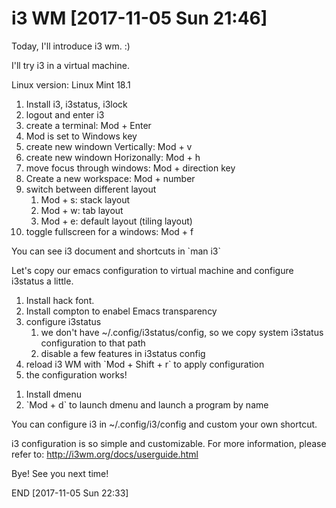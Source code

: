 * i3 WM [2017-11-05 Sun 21:46]

Today, I'll introduce i3 wm. :)

I'll try i3 in a virtual machine.

Linux version: Linux Mint 18.1

1. Install i3, i3status, i3lock
2. logout and enter i3
3. create a terminal: Mod + Enter
4. Mod is set to Windows key
5. create new windown Vertically: Mod + v
6. create new windown Horizonally: Mod + h
7. move focus through windows: Mod + direction key
8. Create a new workspace: Mod + number
9. switch between different layout
   1) Mod + s: stack layout
   2) Mod + w: tab layout
   3) Mod + e: default layout (tiling layout)
10. toggle fullscreen for a windows: Mod + f

You can see i3 document and shortcuts in `man i3`

Let's copy our emacs configuration to virtual machine and configure
i3status a little.

1. Install hack font.
2. Install compton to enabel Emacs transparency
3. configure i3status
   1) we don't have ~/.config/i3status/config, so we copy system
      i3status configuration to that path
   2) disable a few features in i3status config
4. reload i3 WM with `Mod + Shift + r` to apply configuration
5. the configuration works!


1. Install dmenu
2. `Mod + d` to launch dmenu and launch a program by name

You can configure i3 in ~/.config/i3/config and custom your own
shortcut.

i3 configuration is so simple and customizable. For more information,
please refer to: http://i3wm.org/docs/userguide.html

Bye! See you next time!

END [2017-11-05 Sun 22:33]
